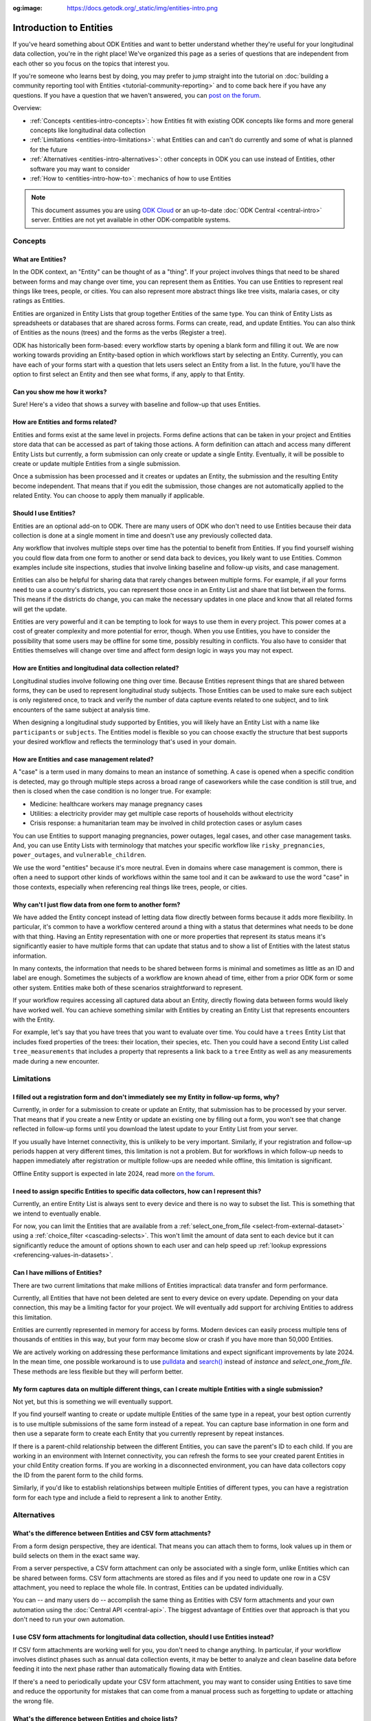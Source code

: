 :og:image: https://docs.getodk.org/_static/img/entities-intro.png

**************************
Introduction to Entities
**************************

If you've heard something about ODK Entities and want to better understand whether they're useful for your longitudinal data collection, you're in the right place! We've organized this page as a series of questions that are independent from each other so you focus on the topics that interest you.

If you're someone who learns best by doing, you may prefer to jump straight into the tutorial on :doc:`building a community reporting tool with Entities <tutorial-community-reporting>` and to come back here if you have any questions. If you have a question that we haven't answered, you can `post on the forum <https://forum.getodk.org/c/support/6>`_.

Overview:

* :ref:`Concepts <entities-intro-concepts>`: how Entities fit with existing ODK concepts like forms and more general concepts like longitudinal data collection
* :ref:`Limitations <entities-intro-limitations>`: what Entities can and can't do currently and some of what is planned for the future
* :ref:`Alternatives <entities-intro-alternatives>`: other concepts in ODK you can use instead of Entities, other software you may want to consider
* :ref:`How to <entities-intro-how-to>`: mechanics of how to use Entities

.. note::

    This document assumes you are using `ODK Cloud <https://getodk.org/#pricing>`_ or an up-to-date :doc:`ODK Central <central-intro>` server. Entities are not yet available in other ODK-compatible systems.

.. _entities-intro-concepts:

Concepts
========

What are Entities?
------------------

In the ODK context, an "Entity" can be thought of as a "thing". If your project involves things that need to be shared between forms and may change over time, you can represent them as Entities. You can use Entities to represent real things like trees, people, or cities. You can also represent more abstract things like tree visits, malaria cases, or city ratings as Entities.

Entities are organized in Entity Lists that group together Entities of the same type. You can think of Entity Lists as spreadsheets or databases that are shared across forms. Forms can create, read, and update Entities. You can also think of Entities as the nouns (trees) and the forms as the verbs (Register a tree).

ODK has historically been form-based: every workflow starts by opening a blank form and filling it out. We are now working towards providing an Entity-based option in which workflows start by selecting an Entity. Currently, you can have each of your forms start with a question that lets users select an Entity from a list. In the future, you'll have the option to first select an Entity and then see what forms, if any, apply to that Entity.

.. image:: _static/img/entities-intro.png

Can you show me how it works?
-----------------------------

Sure! Here's a video that shows a survey with baseline and follow-up that uses Entities.

..  youtube:: YHkKNWgYKaI
   :width: 100%

How are Entities and forms related?
-----------------------------------

Entities and forms exist at the same level in projects. Forms define actions that can be taken in your project and Entities store data that can be accessed as part of taking those actions. A form definition can attach and access many different Entity Lists but currently, a form submission can only create or update a single Entity. Eventually, it will be possible to create or update multiple Entities from a single submission. 

Once a submission has been processed and it creates or updates an Entity, the submission and the resulting Entity become independent. That means that if you edit the submission, those changes are not automatically applied to the related Entity. You can choose to apply them manually if applicable.

Should I use Entities?
----------------------

Entities are an optional add-on to ODK. There are many users of ODK who don't need to use Entities because their data collection is done at a single moment in time and doesn't use any previously collected data.

Any workflow that involves multiple steps over time has the potential to benefit from Entities. If you find yourself wishing you could flow data from one form to another or send data back to devices, you likely want to use Entities. Common examples include site inspections, studies that involve linking baseline and follow-up visits, and case management.

Entities can also be helpful for sharing data that rarely changes between multiple forms. For example, if all your forms need to use a country's districts, you can represent those once in an Entity List and share that list between the forms. This means if the districts do change, you can make the necessary updates in one place and know that all related forms will get the update.

Entities are very powerful and it can be tempting to look for ways to use them in every project. This power comes at a cost of greater complexity and more potential for error, though. When you use Entities, you have to consider the possibility that some users may be offline for some time, possibly resulting in conflicts. You also have to consider that Entities themselves will change over time and affect form design logic in ways you may not expect.

How are Entities and longitudinal data collection related?
----------------------------------------------------------

Longitudinal studies involve following one thing over time. Because Entities represent things that are shared between forms, they can be used to represent longitudinal study subjects. Those Entities can be used to make sure each subject is only registered once, to track and verify the number of data capture events related to one subject, and to link encounters of the same subject at analysis time.

When designing a longitudinal study supported by Entities, you will likely have an Entity List with a name like ``participants`` or ``subjects``. The Entities model is flexible so you can choose exactly the structure that best supports your desired workflow and reflects the terminology that's used in your domain.

How are Entities and case management related?
---------------------------------------------

A "case" is a term used in many domains to mean an instance of something. A case is opened when a specific condition is detected, may go through multiple steps across a broad range of caseworkers while the case condition is still true, and then is closed when the case condition is no longer true. For example:

* Medicine: healthcare workers may manage pregnancy cases

* Utilities: a electricity provider may get multiple case reports of households without electricity

* Crisis response: a humanitarian team may be involved in child protection cases or asylum cases

.. seealso::
    The :doc:`Community reporting tutorial <tutorial-community-reporting>` implements a simple case management workflow in which anyone can open a case (called "problem" in the tutorial) and specific individuals can resolve them.

You can use Entities to support managing pregnancies, power outages, legal cases, and other case management tasks. And, you can use Entity Lists with terminology that matches your specific workflow like ``risky_pregnancies``, ``power_outages``, and ``vulnerable_children``. 

We use the word "entities" because it's more neutral. Even in domains where case management is common, there is often a need to support other kinds of workflows within the same tool and it can be awkward to use the word "case" in those contexts, especially when referencing real things like trees, people, or cities.

Why can't I just flow data from one form to another form?
---------------------------------------------------------

We have added the Entity concept instead of letting data flow directly between forms because it adds more flexibility. In particular, it's common to have a workflow centered around a thing with a status that determines what needs to be done with that thing. Having an Entity representation with one or more properties that represent its status means it's significantly easier to have multiple forms that can update that status and to show a list of Entities with the latest status information.

In many contexts, the information that needs to be shared between forms is minimal and sometimes as little as an ID and label are enough. Sometimes the subjects of a workflow are known ahead of time, either from a prior ODK form or some other system. Entities make both of these scenarios straightforward to represent.

If your workflow requires accessing all captured data about an Entity, directly flowing data between forms would likely have worked well. You can achieve something similar with Entities by creating an Entity List that represents encounters with the Entity. 

For example, let's say that you have trees that you want to evaluate over time. You could have a ``trees`` Entity List that includes fixed properties of the trees: their location, their species, etc. Then you could have a second Entity List called ``tree_measurements`` that includes a property that represents a link back to a ``tree`` Entity as well as any measurements made during a new encounter.

.. _entities-intro-limitations:

Limitations
===========

I filled out a registration form and don't immediately see my Entity in follow-up forms, why?
---------------------------------------------------------------------------------------------

Currently, in order for a submission to create or update an Entity, that submission has to be processed by your server. That means that if you create a new Entity or update an existing one by filling out a form, you won't see that change reflected in follow-up forms until you download the latest update to your Entity List from your server.

If you usually have Internet connectivity, this is unlikely to be very important. Similarly, if your registration and follow-up periods happen at very different times, this limitation is not a problem. But for workflows in which follow-up needs to happen immediately after registration or multiple follow-ups are needed while offline, this limitation is significant. 

Offline Entity support is expected in late 2024, read more `on the forum <https://forum.getodk.org/t/collect-coming-soon-offline-entities/46505>`_.

I need to assign specific Entities to specific data collectors, how can I represent this?
-----------------------------------------------------------------------------------------

Currently, an entire Entity List is always sent to every device and there is no way to subset the list. This is something that we intend to eventually enable. 

For now, you can limit the Entities that are available from a :ref:`select_one_from_file <select-from-external-dataset>` using a :ref:`choice_filter <cascading-selects>`. This won't limit the amount of data sent to each device but it can significantly reduce the amount of options shown to each user and can help speed up :ref:`lookup expressions <referencing-values-in-datasets>`.

Can I have millions of Entities?
--------------------------------

There are two current limitations that make millions of Entities impractical: data transfer and form performance.

Currently, all Entities that have not been deleted are sent to every device on every update. Depending on your data connection, this may be a limiting factor for your project. We will eventually add support for archiving Entities to address this limitation.

Entities are currently represented in memory for access by forms. Modern devices can easily process multiple tens of thousands of entities in this way, but your form may become slow or crash if you have more than 50,000 Entities.

We are actively working on addressing these performance limitations and expect significant improvements by late 2024. In the mean time, one possible workaround is to use `pulldata <https://xlsform.org/en/#how-to-pull-data-from-csv>`_ and `search() <https://xlsform.org/en/#dynamic-selects-from-pre-loaded-data>`_ instead of `instance` and `select_one_from_file`. These methods are less flexible but they will perform better.

My form captures data on multiple different things, can I create multiple Entities with a single submission?
------------------------------------------------------------------------------------------------------------

Not yet, but this is something we will eventually support.

If you find yourself wanting to create or update multiple Entities of the same type in a repeat, your best option currently is to use multiple submissions of the same form instead of a repeat. You can capture base information in one form and then use a separate form to create each Entity that you currently represent by repeat instances.

If there is a parent-child relationship between the different Entities, you can save the parent's ID to each child. If you are working in an environment with Internet connectivity, you can refresh the forms to see your created parent Entities in your child Entity creation forms. If you are working in a disconnected environment, you can have data collectors copy the ID from the parent form to the child forms.

Similarly, if you'd like to establish relationships between multiple Entities of different types, you can have a registration form for each type and include a field to represent a link to another Entity.

.. _entities-intro-alternatives:

Alternatives
============

What's the difference between Entities and CSV form attachments?
----------------------------------------------------------------

From a form design perspective, they are identical. That means you can attach them to forms, look values up in them or build selects on them in the exact same way.

From a server perspective, a CSV form attachment can only be associated with a single form, unlike Entities which can be shared between forms. CSV form attachments are stored as files and if you need to update one row in a CSV attachment, you need to replace the whole file. In contrast, Entities can be updated individually.

You can -- and many users do -- accomplish the same thing as Entities with CSV form attachments and your own automation using the :doc:`Central API <central-api>`. The biggest advantage of Entities over that approach is that you don't need to run your own automation.

I use CSV form attachments for longitudinal data collection, should I use Entities instead?
-------------------------------------------------------------------------------------------

If CSV form attachments are working well for you, you don't need to change anything. In particular, if your workflow involves distinct phases such as annual data collection events, it may be better to analyze and clean baseline data before feeding it into the next phase rather than automatically flowing data with Entities.

If there's a need to periodically update your CSV form attachment, you may want to consider using Entities to save time and reduce the opportunity for mistakes that can come from a manual process such as forgetting to update or attaching the wrong file.

What's the difference between Entities and choice lists?
--------------------------------------------------------

From a form design perspective, they are nearly identical. The only significant difference is that because Entity Lists are defined outside of a form, you need to explicitly attach them to your forms using :ref:`select_*_from_file <select-from-external-dataset>` or :ref:`csv-external <form-datasets-attaching-csv>`. Another difference is that there currently isn't support for media or translations in Entity Lists. Other than that, the way that you look up values in choice lists and Entity Lists using ``instance()`` is identical.

Can ODK now replace more specialized software?
----------------------------------------------

ODK is a flexible data collection platform. Its strength is that it lets you quickly build forms that meet your exact needs. With Entities, you can now think of ODK as an application-building platform. With data defined by your Entity Lists and behavior defined by your forms, you have the freedom to represent only the things that matter to you and to define exactly what actions can be taken on them.

The domain that you work in likely has systems for managing workflows similar to the ones you need to support. This could be a system designed to support a community health worker program, to monitor tree health over time, to track samples in a lab, etc. Those systems typically have some built-in concepts around the data that needs to be collected, the people that might be involved, the status changes that a workflow subject can go through, and so on.

If you have specialized software that supports your domain's workflows, we recommend giving that software a try. If you find that you need the flexibility to define your forms and Entity Lists to exactly match your workflow needs, ODK may be a better fit.

Here are some questions to consider when deciding between using ODK and specialized software:

* Which platform provides the data collection features I need? If you need powerful features like custom logic, offline basemaps, and barcode scanning, ODK has that and more.
* How easy is it for me to support the basic concepts of my workflow? For example, implementing patient transfers between health workers is possible in ODK, but it requires a lot of work.
* Are my workflows mostly data collection or mostly something else? If your workflows are primarily driven by data collection, you'll likely be better served with ODK.

In general, workflows that are focused or short-lived can very easily be represented in ODK and may not benefit from a system made specifically for that purpose. More wide-ranging or long-lived workflows are more likely to benefit from a more structured and specialized system.

That said, in many contexts, workflow needs are so specific that a flexible platform like ODK offers great benefits. Once you have defined your workflow in ODK, the forms you have built can become the standard, specialized way to support others in your domain.

.. _entities-intro-how-to:

How-to
=========

How do I access Entities from my forms?
---------------------------------------

First, attach the Entity List(s) that you want to access Entities from in your form definition using ``select_one_from_file`` or ``csv-external``, as described below. Note that you can attach multiple Entity Lists to a single form via these methods, and they do not need to be listed in the ``entities`` sheet in the XLSForm: only the Entity List in which Entities are created or updated needs to be included in this sheet.

* If you want the user to be able to select an Entity from a list, you can use a :ref:`select_one_from_file <select-from-external-dataset>` question with the name of your Entity List followed by ``.csv``. For example, if your Entity List is named ``trees``, you would create a ``select_one_from_file trees.csv`` question.

  Everything you know about selects and selects from files applies to attached Entity Lists. For example, you can use an Entity property in a :ref:`choice_filter <cascading-selects>` expression to filter down an Entity List.

* If you want to look up Entities using a user-provided value such as a unique ID scanned from a barcode, entered manually, or looked up from another Entity's property, you can attach your Entity List with :ref:`csv-external <form-datasets-attaching-csv>`. For example, if your Entity List is named ``trees``, you would create a form field of type ``csv-external`` with name ``trees``.

You can access a specific Entity's properties using a :ref:`lookup expression <referencing-values-in-datasets>`. If you've used CSV form attachments or looked up values in a choice list before, looking up values in an Entity List works exactly the same way.

.. seealso::
    * :ref:`Looking up values in a list <referencing-values-in-datasets>`
    * :doc:`Community reporting tutorial <tutorial-community-reporting>`
    * :ref:`Central Entities documentation <central-entities-follow-up-forms>`

How do I use forms to create or update Entities?
------------------------------------------------

Add an ``entities`` sheet to your form and use it to define the Entity List that the form's submission will populate and an expression for each Entity's label.

Next, specify which form fields should be saved to Entity properties. This is done on the ``survey`` sheet by putting the desired property name in the ``save_to`` column for each form field that you want to save.

.. seealso::
    * :doc:`Community reporting tutorial <tutorial-community-reporting>`
    * :ref:`Central Entities documentation <central-entities-follow-up-forms>`

What form fields should I save to my Entities as properties?
------------------------------------------------------------

This will vary a lot project by project. In many cases, a descriptive label clearly identifying individual Entities is enough to meet goals like making sure that no duplicate Entities are created and connecting submissions about the same Entity in analysis.

For more complex workflows, it can be helpful to include a property that represents a status which determines what forms can operate on any given Entity. In some contexts, it may be important to include multiple identifying properties to make sure that the correct Entity is selected. Sometimes it's important to show data collectors a summary of information that was previously captured and so it must all be saved on the Entity.

We recommend thinking carefully about the minimum amount of data that you need to drive your workflow. The less data you save and access, the simpler your form design will be and the less data will need to be transmitted to data collectors. However, there is no enforced limit on number of properties.

Currently, once a property is added to an Entity List, it can't be removed. You can stop writing data to that column and ignore it in follow-up forms but you can't delete it.

What are Entity conflicts and what can I do to avoid them?
----------------------------------------------------------

A conflict happens when two form submissions that are received by the server have updates to the same Entity with the same version. If the two submissions specify different, overlapping updates to one or more properties, the server will provide an interface for resolving it. All conflicts have to be explicitly dismissed.

One of our goals with Entities is to let field staff make as much progress as possible without interruption so the server applies conflicting updates with the latest one taking precedence. The conflict is shown on the server and office staff can look at the submitted data and work with field staff to resolve the issue.

When possible, we recommend using Entity properties and a :ref:`choice_filter <cascading-selects>` to limit the number of Entities that a specific field worker sees. This will greatly reduce the chance of conflicts.

.. seealso::
    * :ref:`Entity updates from submissions <central-entities-update>`

Should I analyze Entity data, form submission data or both?
-----------------------------------------------------------

Which is most appropriate will depend on the goals of your project.

Entities can be very useful for tracking work completion. Computing counts of Entities or of Entities of a particular status can be a simple way to understand project status. This can be useful independent of how final data analysis is conducted.

When the goal of a project is to deliver a service or to understand the final state of some Entities, it may be most practical to analyze the data in the Entities themselves.

Many projects involve capturing in-depth survey data at multiple points in time. In those cases, it's not important and can even be undesirable for historical data to be sent back to devices as Entities. In those cases, Entities can be used to drive the workflow and analysis can be conducted on form submission data, using Entity IDs to link submissions to each other.

Can I import data from another system as Entities?
--------------------------------------------------

Yes, you can import Entities to an existing Entity List by :ref:`uploading a CSV <central-entities-upload>` or :doc:`using the API <central-api-entity-management>`.
